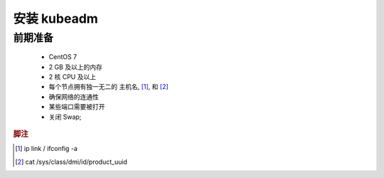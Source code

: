 安装 kubeadm
======================================================================

前期准备
------------------------------------------------------------

  - CentOS 7
  - 2 GB 及以上的内存
  - 2 核 CPU 及以上
  - 每个节点拥有独一无二的 主机名, [#MAC地址]_, 和 [#product_id]_
  - 确保网络的连通性
  - 某些端口需要被打开
  - 关闭 Swap;



.. rubric:: 脚注

.. [#MAC地址] ip link / ifconfig -a
.. [#product_id] cat /sys/class/dmi/id/product_uuid
